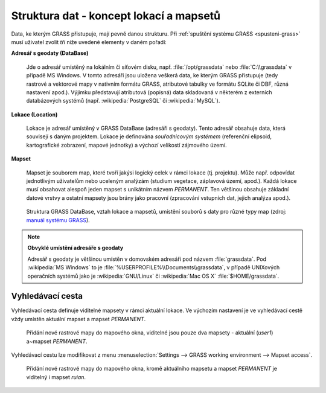 .. _struktura-dat:

Struktura dat - koncept lokací a mapsetů
----------------------------------------

Data, ke kterým GRASS přistupuje, mají pevně danou strukturu. Při
:ref:`spuštění systému GRASS <spusteni-grass>` musí uživatel zvolit
*tři* níže uvedené elementy v daném pořadí:

**Adresář s geodaty (DataBase)**

   Jde o adresář umístěný na lokálním či síťovém disku,
   např. :file:`/opt/grassdata` nebo :file:`C:\\grassdata` v případě
   MS Windows. V tomto adresáři jsou uložena veškerá data, ke kterým
   GRASS přistupuje (tedy rastrové a vektorové mapy v nativním formátu
   GRASS, atributové tabulky ve formátu SQLite či DBF, různá nastavení
   apod.). Výjimku představují atributová (popisná) data skladovaná v
   některém z externích databázových systémů
   (např. :wikipedia:`PostgreSQL` či :wikipedia:`MySQL`).

.. index::
   pair: lokace; struktura dat
   see: lokace; mapsety
   see: lokace; LOCATION_NAME

.. _lokace:
   
**Lokace (Location)**

   Lokace je adresář umístěný v GRASS DataBase (adresáři s
   geodaty). Tento adresář obsahuje data, která souvisejí s daným
   projektem. Lokace je definována *souřadnicovým systémem*
   (referenční elipsoid, kartografické zobrazení, mapové jednotky) a
   výchozí velikostí zájmového území.

.. index::
   pair: mapsety; struktura dat
   see: mapsety; lokace
   see: mapsety; MAPSET

**Mapset**

   Mapset je souborem map, které tvoří jakýsi logický celek v rámci
   lokace (tj. projektu). Může např. odpovídat jednotlivým uživatelům
   nebo uceleným analýzám (studium vegetace, záplavová území,
   apod.). Každá lokace musí obsahovat alespoň jeden mapset s
   unikátním názvem *PERMANENT*. Ten většinou obsahuje
   základní datové vrstvy a ostatní mapsety jsou brány jako pracovní
   (zpracování vstupních dat, jejich analýza apod.).

.. figure:: images/help_loc_struct.png
            :class: middle
            
            Struktura GRASS DataBase, vztah lokace a mapsetů, umístění
            souborů s daty pro různé typy map (zdroj: `manuál systému
            GRASS
            <http://grass.osgeo.org/grass70/manuals/helptext.html>`_).

.. noteadvanced:: 
   
   GRASS DataBase je definovaná proměnnou prostředí
   :envvar:`GISDBASE`, lokace :envvar:`LOCATION_NAME` a mapset
   proměnnou :envvar:`MAPSET`, viz modul :grasscmd:`g.gisenv`.

.. raw:: latex

   \newpage

.. note:: **Obvyklé umístění adresáře s geodaty**
      
      Adresář s geodaty je většinou umístěn v domovském adresáři pod
      názvem :file:`grassdata`. Pod :wikipedia:`MS Windows` to je
      :file:`%USERPROFILE%\\Documents\\grassdata`, v případě UNIXových
      operačních systémů jako je :wikipedia:`GNU/Linux` či :wikipedia:`Mac
      OS X` :file:`$HOME/grassdata`.

.. index::
   pair: vyhledávací cesta; struktura dat
   single: g.mapsets

.. _g-mapsets:
      
Vyhledávací cesta
=================

Vyhledávací cesta definuje viditelné mapsety v rámci aktuální
lokace. Ve výchozím nastavení je ve vyhledávací cestě vždy umístěn
aktuální mapset a mapset `PERMANENT`.

.. figure:: images/d-rast-user1.png

   Přidání nové rastrové mapy do mapového okna, viditelné
   jsou pouze dva mapsety - aktuální (`user1`) a~mapset `PERMANENT`.

Vyhledávací cestu lze modifikovat z menu :menuselection:`Settings -->
GRASS working environment --> Mapset access`.

.. figure:: images/mapset-access.png
   :class: small
   :scale-latex: 50

   Přidání mapsetu `ruian` do vyhledávací cesty.

.. notecmd:: Přidání mapsetu do vyhledávací cesty

   .. code-block:: bash

                   g.mapsets mapset=ruian operation=add

.. figure:: images/d-rast-user1-ruian.png

   Přidání nové rastrové mapy do mapového okna, kromě aktuálního
   mapsetu a mapset `PERMANENT` je viditelný i mapset `ruian`.
